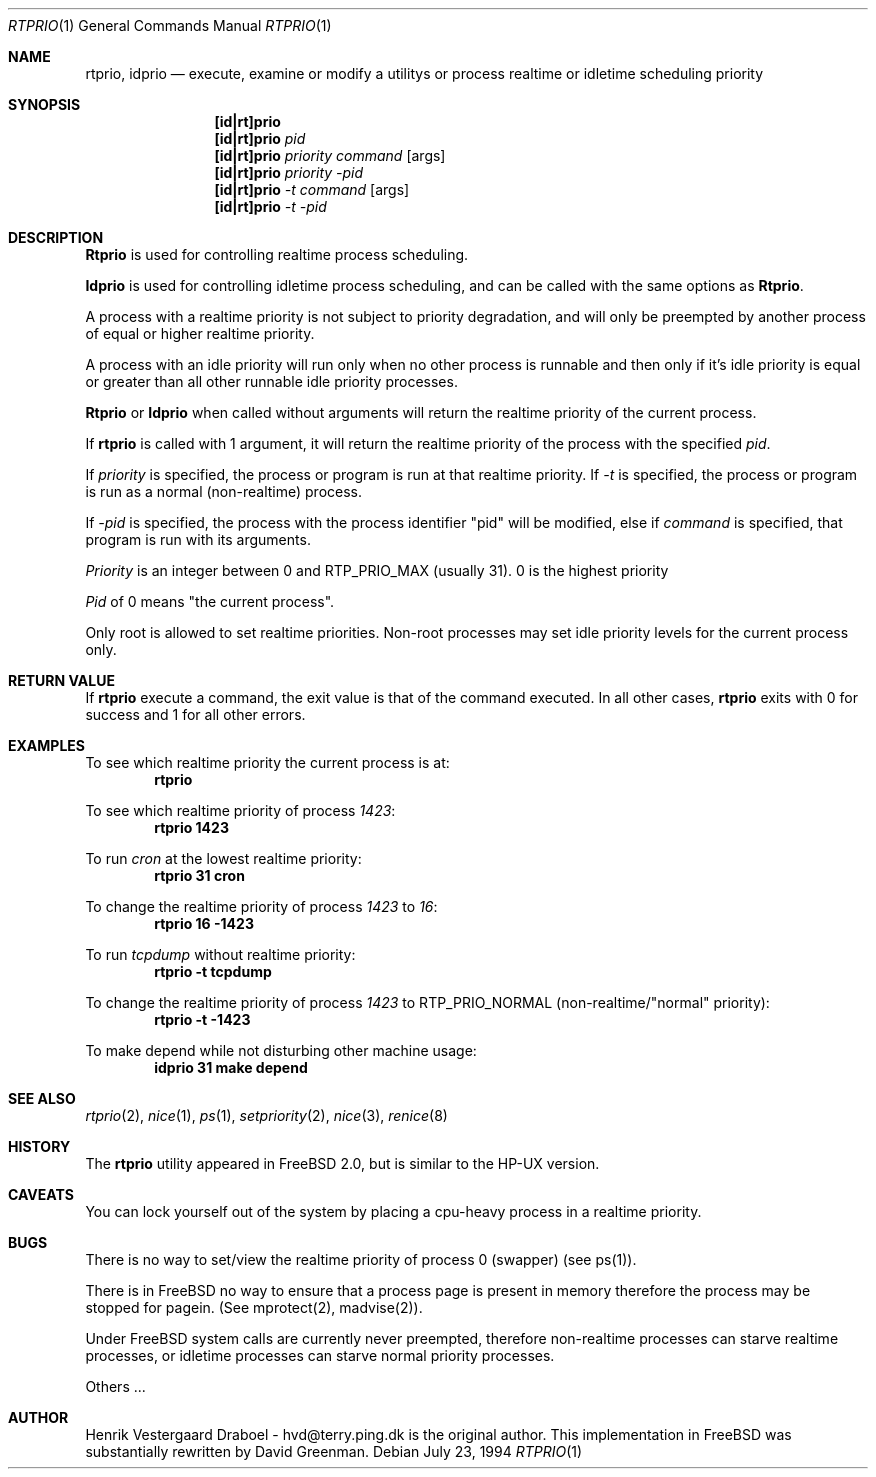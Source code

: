 .\"
.\" Copyright (c) 1994, Henrik Vestergaard Draboel
.\" All rights reserved.
.\"
.\" Redistribution and use in source and binary forms, with or without
.\" modification, are permitted provided that the following conditions
.\" are met:
.\" 1. Redistributions of source code must retain the above copyright
.\"    notice, this list of conditions and the following disclaimer.
.\" 2. Redistributions in binary form must reproduce the above copyright
.\"    notice, this list of conditions and the following disclaimer in the
.\"    documentation and/or other materials provided with the distribution.
.\" 3. All advertising materials mentioning features or use of this software
.\"    must display the following acknowledgement:
.\"	This product includes software developed by Henrik Vestergaard Draboel.
.\" 4. The name of the author may not be used to endorse or promote products
.\"    derived from this software without specific prior written permission.
.\"
.\" THIS SOFTWARE IS PROVIDED BY THE AUTHOR AND CONTRIBUTORS ``AS IS'' AND
.\" ANY EXPRESS OR IMPLIED WARRANTIES, INCLUDING, BUT NOT LIMITED TO, THE
.\" IMPLIED WARRANTIES OF MERCHANTABILITY AND FITNESS FOR A PARTICULAR PURPOSE
.\" ARE DISCLAIMED.  IN NO EVENT SHALL THE AUTHOR OR CONTRIBUTORS BE LIABLE
.\" FOR ANY DIRECT, INDIRECT, INCIDENTAL, SPECIAL, EXEMPLARY, OR CONSEQUENTIAL
.\" DAMAGES (INCLUDING, BUT NOT LIMITED TO, PROCUREMENT OF SUBSTITUTE GOODS
.\" OR SERVICES; LOSS OF USE, DATA, OR PROFITS; OR BUSINESS INTERRUPTION)
.\" HOWEVER CAUSED AND ON ANY THEORY OF LIABILITY, WHETHER IN CONTRACT, STRICT
.\" LIABILITY, OR TORT (INCLUDING NEGLIGENCE OR OTHERWISE) ARISING IN ANY WAY
.\" OUT OF THE USE OF THIS SOFTWARE, EVEN IF ADVISED OF THE POSSIBILITY OF
.\" SUCH DAMAGE.
.\"
.\"	$Id: rtprio.1,v 1.3.6.2 1996/06/27 05:33:24 gpalmer Exp $
.\"
.Dd July 23, 1994
.Dt RTPRIO 1
.Os 
.Sh NAME
.Nm rtprio ,
.Nm idprio
.Nd execute, examine or modify a utilitys or process realtime 
or idletime scheduling priority
.Sh SYNOPSIS

.Nm [id|rt]prio
.Nm [id|rt]prio 
.Ar pid
.Nm [id|rt]prio 
.Ar priority
.Ar command
.Op args
.Nm [id|rt]prio 
.Ar priority
.Ar -pid
.Nm [id|rt]prio 
.Ar -t
.Ar command
.Op args
.Nm [id|rt]prio 
.Ar -t
.Ar -pid
.Sh DESCRIPTION
.Nm Rtprio
is used for controlling realtime process scheduling. 

.Nm Idprio
is used for controlling idletime process scheduling, and can be called
with the same options as 
.Nm Rtprio .

A process with a realtime priority is not subject to priority
degradation, and will only be preempted by another process of equal or
higher realtime priority.

A process with an idle priority will run only when no other
process is runnable and then only if it's idle priority is equal or
greater than all other runnable idle priority processes.

.Nm Rtprio 
or
.Nm Idprio 
when called without arguments will return the realtime priority
of the current process.

If
.Nm rtprio
is called with 1 argument, it will return the realtime priority
of the process with the specified
.Ar pid .

If 
.Ar priority
is specified, the process or program is run at that realtime priority.
If 
.Ar -t
is specified, the process or program is run as a normal (non-realtime)
process. 

If
.Ar -pid
is specified, the process with the process identifier "pid" will be
modified, else if
.Ar command 
is specified, that program is run with its arguments.

.Ar Priority
is an integer between 0 and RTP_PRIO_MAX (usually 31). 0 is the
highest priority

.Ar Pid
of 0 means "the current process".

Only root is allowed to set realtime priorities. Non-root processes may
set idle priority levels for the current process only.
.Sh RETURN VALUE
If
.Nm rtprio
execute a command, the exit value is that of the command executed.
In all other cases,
.Nm
exits with 0 for success and 1 for all other errors.
.Sh EXAMPLES
.\LP

To see which realtime priority the current process is at:
.Bd -literal -offset indent -compact
\fBrtprio\fP
.Ed

.\.LP
To see which realtime priority of process \fI1423\fP:
.Bd -literal -offset indent -compact
\fBrtprio 1423\fP
.Ed

.\.LP
To run \fIcron\fP at the lowest realtime priority:
.Bd -literal -offset indent -compact
\fBrtprio 31 cron\fP
.Ed

.\.LP
To change the realtime priority of process \fI1423\fP to \fI16\fP:
.Bd -literal -offset indent -compact
\fBrtprio 16 -1423\fP
.Ed

.\.LP
To run \fItcpdump\fP without realtime priority:
.Bd -literal -offset indent -compact
\fBrtprio -t tcpdump\fP
.Ed

.\.LP
To change the realtime priority of process \fI1423\fP to RTP_PRIO_NORMAL
(non-realtime/"normal" priority):
.Bd -literal -offset indent -compact
\fBrtprio -t -1423\fP
.Ed

.\.LP
To make depend while not disturbing other machine usage:
.Bd -literal -offset indent -compact
\fBidprio 31 make depend\fP
.Ed
.Sh SEE ALSO
.Xr rtprio 2 ,
.Xr nice 1 ,
.Xr ps 1 ,
.Xr setpriority 2 ,
.Xr nice 3 ,
.Xr renice 8
.Sh HISTORY
The
.Nm rtprio
utility appeared in
FreeBSD 2.0,
but is similar to the HP-UX version.
.Sh CAVEATS
You can lock yourself out of the system by placing a cpu-heavy
process in a realtime priority.
.Sh BUGS
There is no way to set/view the realtime priority of process 0
(swapper) (see ps(1)).

There is in
FreeBSD
no way to ensure that a process page is present in memory therefore
the process may be stopped for pagein. (See mprotect(2), madvise(2)).

Under
FreeBSD
system calls are currently never preempted, therefore non-realtime
processes can starve realtime processes, or idletime processes can
starve normal priority processes.

Others ...
.Sh AUTHOR
Henrik Vestergaard Draboel - hvd@terry.ping.dk is the original author. This
implementation in FreeBSD was substantially rewritten by David Greenman.
